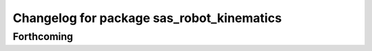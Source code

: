 ^^^^^^^^^^^^^^^^^^^^^^^^^^^^^^^^^^^^^^^^^^
Changelog for package sas_robot_kinematics
^^^^^^^^^^^^^^^^^^^^^^^^^^^^^^^^^^^^^^^^^^

Forthcoming
-----------
